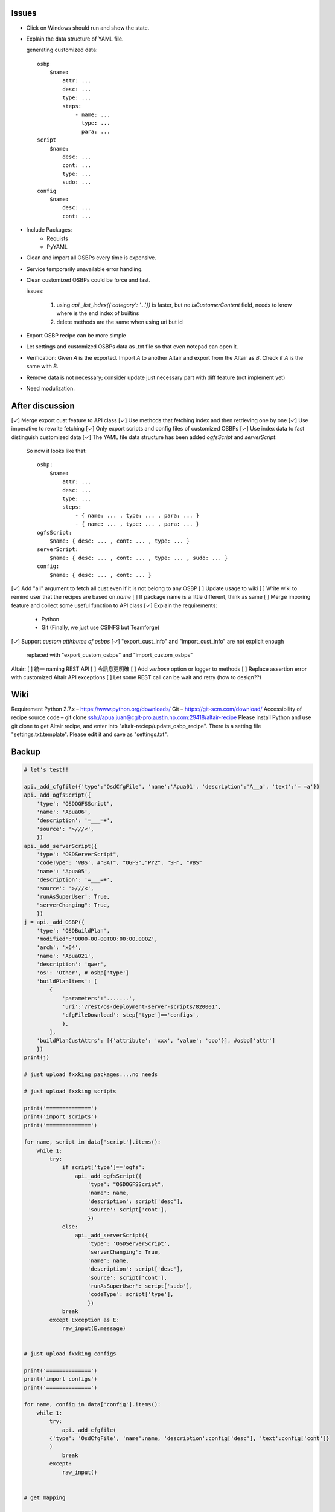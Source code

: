 Issues
======

- Click on Windows should run and show the state.

- Explain the data structure of YAML file.

  generating customized data::

      osbp
          $name:
              attr: ...
              desc: ...
              type: ...
              steps:
                  - name: ...
                    type: ...
                    para: ...
      script
          $name:
              desc: ...
              cont: ...
              type: ...
              sudo: ...
      config
          $name:
              desc: ...
              cont: ...

- Include Packages:
    + Requists
    + PyYAML

- Clean and import all OSBPs every time is expensive.

- Service temporarily unavailable error handling.

- Clean customized OSBPs could be force and fast.

  issues:

      #. using `api._list_index({'category': '...'})` is faster,
         but no `isCustomerContent` field,
         needs to know where is the end index of builtins

      #. delete methods are the same when using uri but id

- Export OSBP recipe can be more simple

- Let settings and customized OSBPs data as .txt file so that even notepad can open it.

- Verification:
  Given `A` is the exported.
  Import `A` to another Altair and export from the Altair as `B`.
  Check if `A` is the same with `B`.

- Remove data is not necessary; consider update just necessary part with diff feature (not implement yet)

- Need modulization.


After discussion
==============================

[✓] Merge export cust feature to API class
[✓] Use methods that fetching index and then retrieving one by one
[✓] Use imperative to rewrite fetching
[✓] Only export scripts and config files of customized OSBPs
[✓] Use index data to fast distinguish customized data
[✓] The YAML file data structure has been added `ogfsScript` and `serverScript`.
    So now it looks like that::

      osbp:
          $name:
              attr: ...
              desc: ...
              type: ...
              steps:
                  - { name: ... , type: ... , para: ... }
                  - { name: ... , type: ... , para: ... }
      ogfsScript:
          $name: { desc: ... , cont: ... , type: ... }
      serverScript:
          $name: { desc: ... , cont: ... , type: ... , sudo: ... }
      config:
          $name: { desc: ... , cont: ... }

[✓] Add "all" argument to fetch all cust even if it is not belong to any OSBP
[ ] Update usage to wiki
[ ] Write wiki to remind user that the recipes are based on *name*
[ ] If package name is a little different, think as same
[ ] Merge imporing feature and collect some useful function to API class
[✓] Explain the requirements:
    + Python
    + Git (Finally, we just use CSINFS but Teamforge)
[✓] Support *custom attirbutes of osbps*
[✓] "export_cust_info" and "import_cust_info" are not explicit enough
    replaced with "export_custom_osbps" and "import_custom_osbps"

Altair:
[ ] 統一 naming REST API
[ ] 令訊息更明確
[ ] Add `verbose` option or logger to methods
[ ] Replace assertion error with customized Altair API exceptions
[ ] Let some REST call can be wait and retry (how to design??)


Wiki
====

Requirement
Python 2.7.x – https://www.python.org/downloads/
Git – https://git-scm.com/download/
Accessibility of recipe source code – git clone ssh://apua.juan@cgit-pro.austin.hp.com:29418/altair-recipe
Please install Python and use git clone to get Altair recipe, and enter into "altair-reciep/update_osbp_recipe".
There is a setting file "settings.txt.template". Please edit it and save as "settings.txt".


Backup
======

.. code:: Python

    # let's test!!

    api._add_cfgfile({'type':'OsdCfgFile', 'name':'Apua01', 'description':'A__a', 'text':'= =a'})
    api._add_ogfsScript({
        'type': "OSDOGFSScript",
        'name': 'Apua06',
        'description': '=___=+',
        'source': '>///<',
        })
    api._add_serverScript({
        'type': "OSDServerScript",
        'codeType': 'VBS', #"BAT", "OGFS","PY2", "SH", "VBS"
        'name': 'Apua05',
        'description': '=___=+',
        'source': '>///<',
        'runAsSuperUser': True,
        "serverChanging": True,
        })
    j = api._add_OSBP({
        'type': 'OSDBuildPlan',
        'modified':'0000-00-00T00:00:00.000Z',
        'arch': 'x64',
        'name': 'Apua021',
        'description': 'qwer',
        'os': 'Other', # osbp['type']
        'buildPlanItems': [
            {
                'parameters':'.......',
                'uri':'/rest/os-deployment-server-scripts/820001',
                'cfgFileDownload': step['type']=='configs',
                },
            ],
        'buildPlanCustAttrs': [{'attribute': 'xxx', 'value': 'ooo'}], #osbp['attr']
        })
    print(j)

    # just upload fxxking packages....no needs

    # just upload fxxking scripts

    print('==============')
    print('import scripts')
    print('==============')

    for name, script in data['script'].items():
        while 1:
            try:
                if script['type']=='ogfs':
                    api._add_ogfsScript({
                        'type': "OSDOGFSScript",
                        'name': name,
                        'description': script['desc'],
                        'source': script['cont'],
                        })
                else:
                    api._add_serverScript({
                        'type': 'OSDServerScript',
                        'serverChanging': True,
                        'name': name,
                        'description': script['desc'],
                        'source': script['cont'],
                        'runAsSuperUser': script['sudo'],
                        'codeType': script['type'],
                        })
                break
            except Exception as E:
                raw_input(E.message)


    # just upload fxxking configs

    print('==============')
    print('import configs')
    print('==============')

    for name, config in data['config'].items():
        while 1:
            try:
                api._add_cfgfile(
            {'type': 'OsdCfgFile', 'name':name, 'description':config['desc'], 'text':config['cont']}
            )
                break
            except:
                raw_input()


    # get mapping

    print('===========')
    print('get mapping')
    print('===========')

    while 1:
        try:
            P = {m['name']: m['uri'] for m in api._list_package()['members']}
            S = {m['name']: m['uri'] for m in api._list_serverScript()['members']
                                              + api._list_ogfsScript()['members']}
            C = {m['name']: m['uri'] for m in api._list_cfgfile()['members']}
            D = dict(P.items() + S.items() + C.items())
            with open('mapping.yml', 'w') as f:
                yaml.dump(D, f)
            break
        except:
            raw_input()

    # and then upload osbps

    print('============')
    print('import OSBPs')
    print('============')

    def get_uri(M, step):
        if step['type']!='packages':
            return M[step['name']]
        else:
            for i in range(len(step['name']),0,-1):
                name_ = step['name'][:i]
                try:
                    key = next(k for k in M if name_ in k)
                except:
                    continue
                return M[key]


    M = yaml.load(open('mapping.yml'))

    for name, osbp in data['osbp'].items():
        while 1:
            try:
                steps = [{'parameters': step['para'],
                          'cfgFileDownload': step['type']=='configs',
                          'uri': get_uri(M, step)}
                         for step in osbp['steps']]
                api._add_OSBP({
                    'type': 'OSDBuildPlan',
                    'modified':'0000-00-00T00:00:00.000Z',
                    'arch': 'x64',
                    'name': name,
                    'description': osbp['desc'],
                    'os': osbp['type'],
                    'buildPlanCustAttrs': [], #osbp['attr'],
                    'buildPlanItems': steps,
                    })
                print(name)
                time.sleep(3)
                break
            except Exception as E:
                print(name)
                print(E.message)
                print('='*30)
                if raw_input()=='pass':
                    break
                else:
                    continue

